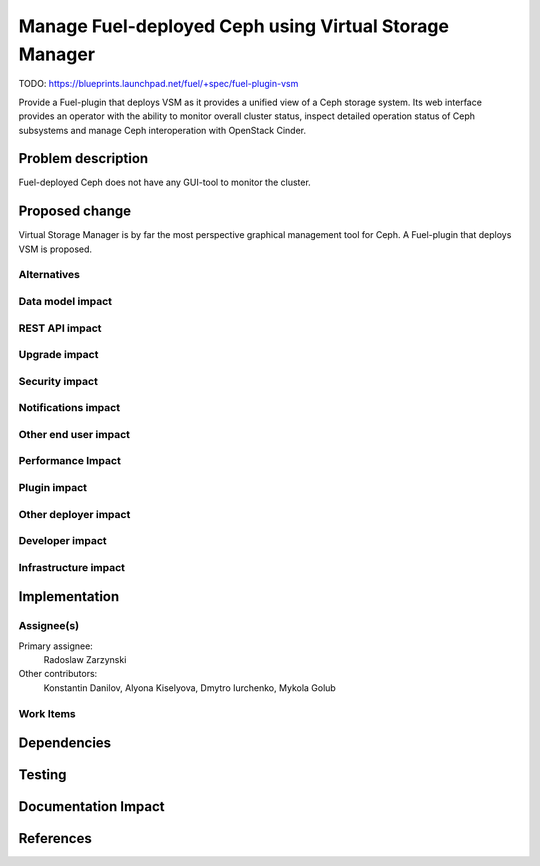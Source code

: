 ..
 This work is licensed under a Creative Commons Attribution 3.0 Unported
 License.

 http://creativecommons.org/licenses/by/3.0/legalcode

=======================================================
Manage Fuel-deployed Ceph using Virtual Storage Manager
=======================================================

TODO: https://blueprints.launchpad.net/fuel/+spec/fuel-plugin-vsm

Provide a Fuel-plugin that deploys VSM as it provides a unified view of
a Ceph storage system. Its web interface provides an operator with the ability
to monitor overall cluster status, inspect detailed operation status of Ceph
subsystems and manage Ceph interoperation with OpenStack Cinder.

Problem description
===================

Fuel-deployed Ceph does not have any GUI-tool to monitor the cluster.

Proposed change
===============

Virtual Storage Manager is by far the most perspective graphical management
tool for Ceph. A Fuel-plugin that deploys VSM is proposed.

Alternatives
------------


Data model impact
-----------------


REST API impact
---------------


Upgrade impact
--------------


Security impact
---------------


Notifications impact
--------------------


Other end user impact
---------------------


Performance Impact
------------------


Plugin impact
-------------


Other deployer impact
---------------------


Developer impact
----------------


Infrastructure impact
---------------------


Implementation
==============

Assignee(s)
-----------

Primary assignee:
  Radoslaw Zarzynski

Other contributors:
  Konstantin Danilov, Alyona Kiselyova, Dmytro Iurchenko, Mykola Golub

Work Items
----------


Dependencies
============


Testing
=======


Documentation Impact
====================


References
==========
